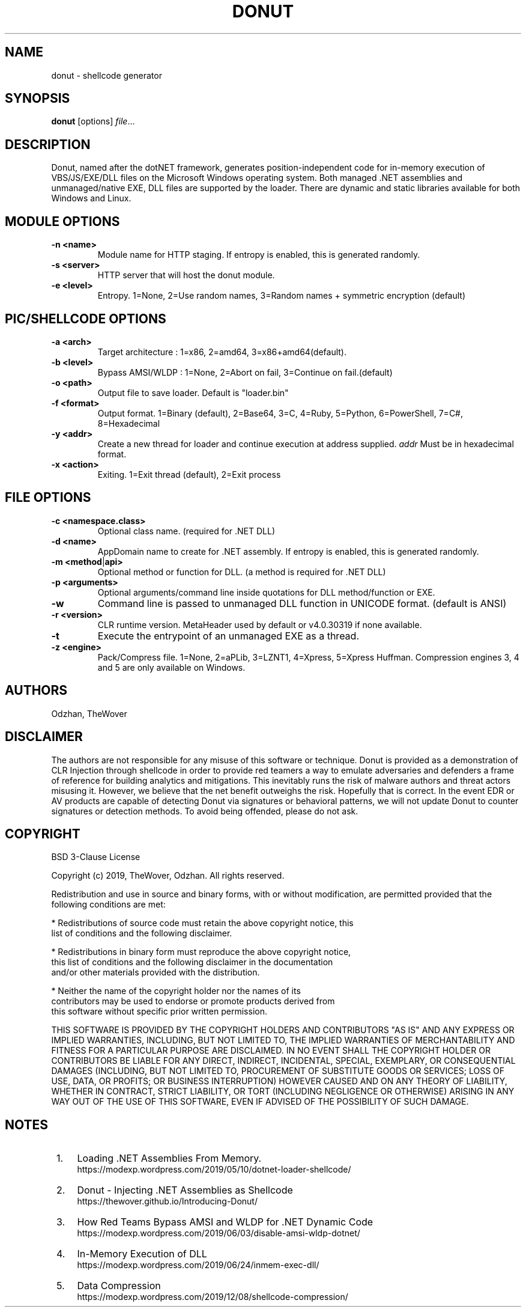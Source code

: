 '\" t
.\"     Title: donut
.\"    Author: Odzhan
.\"      Date: 12/24/2019
.\"    Manual: Donut Reference Guide
.\"    Source: Donut
.\"  Language: English
.\"
.TH "DONUT" "1" "12/24/2019" "Donut v0.9.3" "Donut Reference Guide"
.SH NAME
donut \- shellcode generator
.SH SYNOPSIS
.B donut
[options]
.IR file ...
.SH DESCRIPTION
Donut, named after the dotNET framework, generates position-independent code for in-memory execution of VBS/JS/EXE/DLL files on the Microsoft Windows operating system. Both managed .NET assemblies and unmanaged/native EXE, DLL files are supported by the loader. There are dynamic and static libraries available for both Windows and Linux.
.SH MODULE OPTIONS
.TP
.BR \-n " " <name>
Module name for HTTP staging. If entropy is enabled, this is generated randomly.
.TP
.BR \-s " " <server>
HTTP server that will host the donut module.
.TP
.BR \-e " " <level>
Entropy. 1=None, 2=Use random names, 3=Random names + symmetric encryption (default)
.SH PIC/SHELLCODE OPTIONS
.TP
.BR \-a " " <arch>
Target architecture : 1=x86, 2=amd64, 3=x86+amd64(default).
.TP
.BR \-b " " <level>
Bypass AMSI/WLDP : 1=None, 2=Abort on fail, 3=Continue on fail.(default)
.TP
.BR \-o " " <path>
Output file to save loader. Default is "loader.bin"
.TP
.BR \-f " " <format>
Output format. 1=Binary (default), 2=Base64, 3=C, 4=Ruby, 5=Python, 6=PowerShell, 7=C#, 8=Hexadecimal
.TP
.BR \-y " " <addr>
Create a new thread for loader and continue execution at address supplied. \fIaddr\fR Must be in hexadecimal format.
.TP
.BR \-x " " <action>
Exiting. 1=Exit thread (default), 2=Exit process
.SH FILE OPTIONS
.TP
.BR \-c " " <namespace.class>
Optional class name. (required for .NET DLL)
.TP
.BR \-d " " <name>
AppDomain name to create for .NET assembly. If entropy is enabled, this is generated randomly.
.TP
.BR \-m " " <method | api>
Optional method or function for DLL. (a method is required for .NET DLL)
.TP
.BR \-p " " <arguments>
Optional arguments/command line inside quotations for DLL method/function or EXE.
.TP
.BR \-w
Command line is passed to unmanaged DLL function in UNICODE format. (default is ANSI)
.TP
.BR \-r " " <version>
CLR runtime version. MetaHeader used by default or v4.0.30319 if none available.
.TP
.BR \-t
Execute the entrypoint of an unmanaged EXE as a thread.
.TP
.BR \-z " " <engine>
Pack/Compress file. 1=None, 2=aPLib, 3=LZNT1, 4=Xpress, 5=Xpress Huffman.
Compression engines 3, 4 and 5 are only available on Windows.
.SH AUTHORS
Odzhan, TheWover
.SH DISCLAIMER
The authors are not responsible for any misuse of this software or technique. Donut is provided as a demonstration of CLR Injection through shellcode in order to provide red teamers a way to emulate adversaries and defenders a frame of reference for building analytics and mitigations. This inevitably runs the risk of malware authors and threat actors misusing it. However, we believe that the net benefit outweighs the risk. Hopefully that is correct. In the event EDR or AV products are capable of detecting Donut via signatures or behavioral patterns, we will not update Donut to counter signatures or detection methods. To avoid being offended, please do not ask.
.SH COPYRIGHT
BSD 3-Clause License

Copyright (c) 2019, TheWover, Odzhan. All rights reserved.

Redistribution and use in source and binary forms, with or without
modification, are permitted provided that the following conditions are met:

* Redistributions of source code must retain the above copyright notice, this
  list of conditions and the following disclaimer.

* Redistributions in binary form must reproduce the above copyright notice,
  this list of conditions and the following disclaimer in the documentation
  and/or other materials provided with the distribution.

* Neither the name of the copyright holder nor the names of its
  contributors may be used to endorse or promote products derived from
  this software without specific prior written permission.

THIS SOFTWARE IS PROVIDED BY THE COPYRIGHT HOLDERS AND CONTRIBUTORS "AS IS"
AND ANY EXPRESS OR IMPLIED WARRANTIES, INCLUDING, BUT NOT LIMITED TO, THE
IMPLIED WARRANTIES OF MERCHANTABILITY AND FITNESS FOR A PARTICULAR PURPOSE ARE
DISCLAIMED. IN NO EVENT SHALL THE COPYRIGHT HOLDER OR CONTRIBUTORS BE LIABLE
FOR ANY DIRECT, INDIRECT, INCIDENTAL, SPECIAL, EXEMPLARY, OR CONSEQUENTIAL
DAMAGES (INCLUDING, BUT NOT LIMITED TO, PROCUREMENT OF SUBSTITUTE GOODS OR
SERVICES; LOSS OF USE, DATA, OR PROFITS; OR BUSINESS INTERRUPTION) HOWEVER
CAUSED AND ON ANY THEORY OF LIABILITY, WHETHER IN CONTRACT, STRICT LIABILITY,
OR TORT (INCLUDING NEGLIGENCE OR OTHERWISE) ARISING IN ANY WAY OUT OF THE USE
OF THIS SOFTWARE, EVEN IF ADVISED OF THE POSSIBILITY OF SUCH DAMAGE.
.SH "NOTES"
.IP " 1." 4
Loading .NET Assemblies From Memory.
.RS 4
\%https://modexp.wordpress.com/2019/05/10/dotnet-loader-shellcode/
.RE
.IP " 2." 4
Donut - Injecting .NET Assemblies as Shellcode
.RS 4
\%https://thewover.github.io/Introducing-Donut/
.RE
.IP " 3." 4
How Red Teams Bypass AMSI and WLDP for .NET Dynamic Code
.RS 4
\%https://modexp.wordpress.com/2019/06/03/disable-amsi-wldp-dotnet/
.RE
.IP " 4." 4
In-Memory Execution of DLL
.RS 4
\%https://modexp.wordpress.com/2019/06/24/inmem-exec-dll/
.RE
.IP " 5." 4
Data Compression
.RS 4
\%https://modexp.wordpress.com/2019/12/08/shellcode-compression/
.RE
